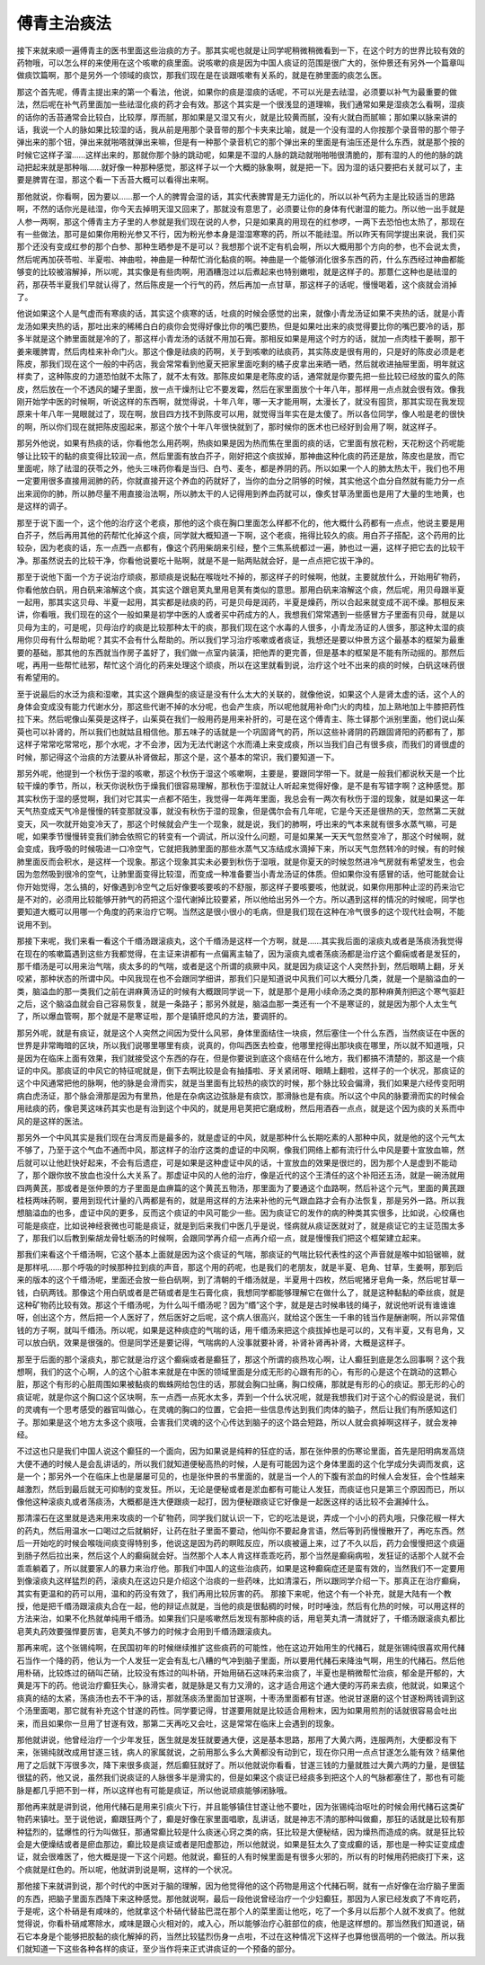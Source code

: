 傅青主治痰法
=================

接下来就来顺一遍傅青主的医书里面这些治痰的方子。那其实呢也就是让同学呢稍微稍微看到一下，在这个时方的世界比较有效的药物哦，可以怎么样的来使用在这个咳嗽的痰里面。说咳嗽的痰是因为中国人痰证的范围是很广大的，张仲景还有另外一个篇章叫做痰饮篇啊，那个是另外一个领域的痰饮，那我们现在是在谈跟咳嗽有关系的，就是在肺里面的痰怎么医。
 
那这个首先呢，傅青主提出来的第一个看法，他说，如果你的痰是湿痰的话呢，不可以光是去祛湿，必须要以补气为最重要的做法，然后呢在补气药里面加一些祛湿化痰的药才会有效。那这个其实是一个很浅显的道理嘛，我们通常如果是湿痰怎么看啊，湿痰的话你的舌苔通常会比较白，比较厚，厚而腻，那如果是又湿又有火，就是比较黄而腻，没有火就白而腻嘛；那如果以脉来讲的话，我说一个人的脉如果比较湿的话，我从前是用那个录音带的那个卡夹来比喻，就是一个没有湿的人你按那个录音带的那个带子弹出来的那个钮，弹出来就啪嗒就弹出来嘛，但是有一种那个录音机它的那个弹出来的里面是有油压还是什么东西，就是那个按的时候它这样子溜……这样出来的，那就你那个脉的跳动呢，如果是不湿的人脉的跳动就啪啪啪很清脆的，那有湿的人的他的脉的跳动把起来就是那种嗡……就好像一种那种感觉，那这样子以一个大概的脉象啊，就是把一下。因为湿的话只要把右关就可以了，主要是脾胃在湿，那这个看一下舌苔大概可以看得出来啊。
 
那他就说，你看啊，因为要以……那一个人的脾胃会湿的话，其实代表脾胃是无力运化的，所以以补气药为主是比较适当的思路啊，不然的话你光是祛湿，你今天去掉明天湿又回来了，那就没有意思了，必须要让你的身体有代谢湿的能力。所以他一出手就是人参一两啊，那这个傅青主方子里的人参就是我们现在说的人参，只是如果真的用现在的红参啰，一两下去恐怕也太热了，那现在有一些做法，那可是如果你用粉光参又不行，因为粉光参本身是湿湿寒寒的药，所以不能祛湿。所以昨天有同学提出来说，我们买那个还没有变成红参的那个白参、那种生晒参是不是可以？我想那个说不定有机会啊，所以大概用那个方向的参，也不会说太贵，然后呢再加茯苓啦、半夏啦、神曲啦，神曲是一种帮忙消化黏痰的啊。神曲是一个能够消化很多东西的药，什么东西经过神曲都能够变的比较被溶解掉，所以呢，其实像是有些肉啊，用酒糟泡过以后煮起来也特别嫩啦，就是这样子的。那薏仁这种也是祛湿的药，那茯苓半夏我们早就认得了，然后陈皮是一个行气的药，然后再加一点甘草，那这样子的话呢，慢慢喝着，这个痰就会消掉了。
 
他说如果这个人是气虚而有寒痰的话，其实这个痰寒的话，吐痰的时候会感觉的出来，就像小青龙汤证如果不夹热的话，就是小青龙汤如果夹热的话，那吐出来的稀稀白白的痰你会觉得好像比你的嘴巴要热，但是如果吐出来的痰觉得要比你的嘴巴要冷的话，那多半就是这个肺里面就是冷的了，那这样小青龙汤的话就不用加石膏。那相反如果是用这个时方的话，就加一点肉桂干姜啊，那干姜来暖脾胃，然后肉桂来补命门火。那这个像是祛痰的药啊，关于到咳嗽的祛痰药，其实陈皮是很有用的，只是好的陈皮必须是老陈皮，那我们现在这个一般的中药店，我会常常看到他夏天把家里面吃剩的橘子皮拿出来晒一晒，然后就收进抽屉里面，明年就这样卖了，这种陈皮的力道恐怕就不太陈了，就不太有效。那陈皮如果是老陈皮的话，通常就是你要先把一些比较已经放的蛮久的陈皮，然后放在一个不透风的罐子里面，放一点干燥剂让它不要发霉，然后在家里面放个十年八年，那样用一点点就会很有效。像我刚开始学中医的时候啊，听说这样的东西啊，就觉得说，十年八年，哪一天才能用啊，太漫长了，就没有囤货，那其实现在我发现原来十年八年一晃眼就过了，现在啊，放目四方找不到陈皮可以用，就觉得当年实在是太傻了。所以各位同学，像人啦是老的很快的啊，所以你们现在就把陈皮囤起来，那这个放个十年八年很快就到了，那时候你的医术也已经好到会用了啊，就这样子。
 
那另外他说，如果有热痰的话，你看他怎么用药啊，热痰如果是因为热而焦在里面的痰的话，它里面有放花粉，天花粉这个药呢能够让比较干的黏的痰变得比较润一点，然后里面有放白芥子，刚好把这个痰拔掉，那神曲这种化痰的药还是放，陈皮也是放，而它里面呢，除了祛湿的茯苓之外，他头三味药你看是当归、白芍、麦冬，都是养阴的药。所以如果一个人的肺太热太干，我们也不用一定要用很多直接用润肺的药，你就直接开这个养血的药就好了，当你的血分之阴够的时候，其实他这个血分自然就有能力分一点出来润你的肺，所以肺尽量不用直接治法啊，所以肺太干的人记得用到养血药就可以，像炙甘草汤里面也是用了大量的生地黄，也是这样的调子。
 
那至于说下面一个，这个他的治疗这个老痰，那他的这个痰在胸口里面怎么样都不化的，他大概什么药都有一点点，他说主要是用白芥子，然后再用其他的药帮忙化掉这个痰，同学就大概知道一下啊，这个老痰，拖得比较久的痰。用白芥子搭配，这个药用的比较杂，因为老痰的话，东一点西一点都有，像这个药用柴胡来引经，整个三焦系统都过一遍，肺也过一遍，这样子把它去的比较干净。那虽然说去的比较干净，你看他说要吃十贴啊，就是不是一贴两贴就会好，是一点点把它拔干净的。
 
那至于说他下面一个方子说治疗顽痰，那顽痰是说黏在喉咙吐不掉的，那这样子的时候啊，他就，主要就放什么，开始用矿物药，你看他放白矾，用白矾来溶解这个痰，其实这个跟皂荚丸里用皂荚有类似的意思。那用白矾来溶解这个痰，然后呢，用贝母跟半夏一起用，那其实这贝母、半夏一起用，其实都是祛痰的药，可是贝母是润药，半夏是燥药，所以合起来就变成不润不燥。那相反来讲，你看哦，我们现在的这个一般如果是初学中医的人或者买中药成方的人，我想我们常常遇到一些感冒方子里面有贝母，就是以贝母为主的，可是呢，贝母治疗的痰是比较那种太干的痰，那我们现在这个水毒的人很多，小青龙汤证的人很多，那这种太湿的痰用你贝母有什么帮助呢？其实不会有什么帮助的。所以我们学习治疗咳嗽或者痰证，我想还是要以仲景方这个最基本的框架为最重要的基础，那其他的东西就当作房子盖好了，我们做一点室内装潢，把他弄的更完善，但是基本的框架是不能有所动摇的。那然后呢，再用一些帮忙祛邪，帮忙这个消化的药来处理这个顽痰，所以在这里就看到说，治疗这个吐不出来的痰的时候，白矾这味药很有希望用的。
 
至于说最后的水泛为痰和湿嗽，其实这个跟典型的痰证是没有什么太大的关联的，就像他说，如果这个人是肾太虚的话，这个人的身体会变成没有能力代谢水分，那这些代谢不掉的水分呢，也会产生痰，所以呢他就用补命门火的肉桂，加上熟地加上牛膝把药性拉下来。然后呢像山茱萸是这样子，山茱萸在我们一般用药是用来补肝的，可是在这个傅青主、陈士铎那个派别里面，他们说山茱萸也可以补肾的，所以我们也就姑且相信他。那五味子的话就是一个巩固肾气的药，所以这些补肾阴的药跟固肾阳的药都有了，那这样子常常吃常常吃，那个水呢，才不会渗，因为无法代谢这个水而涌上来变成痰，所以当我们自己有很多痰，而我们的肾很虚的时候，那记得这个治痰的方法要从补肾做起，那这个是，这个基本的常识，我们要知道一下。
 
那另外呢，他提到一个秋伤于湿的咳嗽，那这个秋伤于湿这个咳嗽啊，主要是，要跟同学带一下。就是一般我们都说秋天是一个比较干燥的季节，所以，秋天你说秋伤于燥我们很容易理解，那秋伤于湿就让人听起来觉得好像，是不是有写错字啊？这种感觉。那其实秋伤于湿的感觉啊，我们对它其实一点都不陌生，我觉得一年两年里面，我总会有一两次有秋伤于湿的现象，就是如果这一年天气热变成天气冷是慢慢的转变那就没事，就没有秋伤于湿的现象，但是偶尔会有几年呢，它是今天还是很热的天，忽然第二天就变天，风一吹就开始变冷天了，那这个时候就会产生一个现象，就是说，我们的肺啊，呼出来的气本来就有很多水蒸气嘛，可是呢，如果季节慢慢转变我们肺会依照它的转变有一个调试，所以没什么问题，可是如果某一天天气忽然变冷了，那这个时候啊，就会变成，我呼吸的时候吸进一口冷空气，它就把我肺里面的那些水蒸气又冻结成水滴掉下来，所以天气忽然转冷的时候，有的时候肺里面反而会积水，是这样一个现象。那这个现象其实未必要到秋伤于湿哦，就是你夏天的时候忽然进冷气房就有希望发生，也会因为忽然吸到很冷的空气，让肺里面变得比较湿，而变成一种准备要当小青龙汤证的体质。但如果你没有感冒的话，他可能就会让你开始觉得，怎么搞的，好像遇到冷空气之后好像要咳要咳的不舒服，那这样子要咳要咳，他就说，如果你用那种止涩的药来治它是不对的，必须用比较能够开肺气的药把这个湿代谢掉比较要紧，所以他给出另外一个方。所以遇到这样的情况的时候呢，同学也要知道大概可以用哪一个角度的药来治疗它啊。当然这是很小很小的毛病，但是我们现在这种在冷气很多的这个现代社会啊，不能说用不到。
 
那接下来呢，我们来看一看这个千缗汤跟滚痰丸，这个千缗汤是这样一个方啊，就是……其实我后面的滚痰丸或者是荡痰汤我觉得在现在的咳嗽篇遇到这些方我都觉得，在主证来讲都有一点偏离主轴了，因为滚痰丸或者荡痰汤都是治疗这个癫痫或者是发狂的，那千缗汤是可以用来治气喘，痰太多的的气喘，或者是这个所谓的痰厥中风，就是因为痰证这个人突然扑到，然后眼睛上翻，牙关咬紧，那种状态的所谓中风。中风我现在也不会跟同学细讲，那我们只是知道说中风我们可以大概分几类，就是一个是脑溢血的一类，脑溢血的那一类我们之前在讲麻黄汤证的时候有大概跟同学说一下，就是那个是用小续命汤之类的那种麻黄剂把这个寒气驱赶之后，这个脑溢血就会自己容易恢复，就是一条路子；那另外就是，脑溢血那一类还有一个不是寒证的，就是因为那个人太生气了，所以爆血管啊，那个就是不是寒证啦，那个是镇肝熄风的方法，要调肝的。
 
那另外呢，就是有痰证，就是这个人突然之间因为受什么风邪，身体里面结住一块痰，然后塞住一个什么东西，当然痰证在中医的世界是非常晦暗的区块，所以我们说哪里哪里有痰，说真的，你叫西医去检查，他哪里挖得出那块痰在哪里，所以就不知道哦，只是因为在临床上面有效果，我们就接受这个东西的存在，但是你要说到底这个痰结在什么地方，我们都搞不清楚的，那这是一个痰证的中风。那痰证的中风它的特征呢就是，倒下去啊比较是会有抽搐啦、牙关紧闭呀、眼睛上翻啦，这样子的一个状况，那痰证的这个中风通常把他的脉啊，他的脉是会滑而实，就是当里面有比较热的痰饮的时候，那个脉比较会偏滑，我们如果是六经传变阳明病白虎汤证，那个脉会滑那是因为有里热，他是在杂病这边弦脉是有痰饮，那滑脉也是有痰。所以这个中风的脉要滑而实的时候会用祛痰的药，像皂荚这味药其实也是有治到这个中风的，就是用皂荚把它磨成粉，然后用酒吞一点点，就是这个因为痰的关系而中风的是这样的医法。
 
那另外一个中风其实是我们现在台湾反而是最多的，就是虚证的中风，就是那种什么长期吃素的人那种中风，就是他的这个元气太不够了，乃至于这个气血不通而中风，那这样子的治疗这类的虚证的中风啊，像我们网络上都有流行什么中风是要十宣放血嘛，然后就可以让他赶快好起来，不会有后遗症，可是如果是这种虚证中风的话，十宣放血的效果是很烂的，因为那个人是虚到不能动了，那个跟你放不放血也没什么大关系了。那虚证中风的人他的治疗，像是近代的这个王清任的这个补阳还五汤，就是一碗汤就用四两黄芪，那或者是张仲景的方子里面是血痹篇的这个黄芪五物汤，那里面为了要通这个血路啊，然后补这个元气，里面的黄芪跟桂枝两味药啊，要用到现代计量的八两都是有的，就是用这样的方法来补他的元气跟血路才会有办法恢复，那是另外一路。所以我想脑溢血的也多，虚证中风的更多，反而这个痰证的中风可能少一些。因为痰证它的发作的病的种类其实很多，比如说，心绞痛也可能是痰症，比如说神经衰微也可能是痰证，就是到后来我们中医几乎是说，怪病就从痰证医就对了，就是痰证它的主证范围太多了，那我们以后教到柴胡龙骨牡蛎汤的时候啊，会跟同学再介绍一点再介绍一点，就是慢慢我们把这个框架建立起来。
 
那我们来看这个千缗汤啊，它这个基本上面就是因为这个痰证的气喘，那痰证的气喘比较代表性的这个声音就是喉中如铅锯嘛，就是那样吼……那个呼吸的时候那种拉到痰的声音，那这个用的药呢，也是我们的老朋友，就是半夏、皂角、甘草，生姜啊，那到后来的版本的这个千缗汤呢，里面还会放一些白矾啊，到了清朝的千缗汤就是，半夏用十四枚，然后呢猪牙皂角一条，然后呢甘草一钱，白矾两钱。那像这个用白矾或者是芒硝或者是生石膏化痰，我想同学都能够理解它在做什么了，就是这种黏黏的牵丝痰，就是这种矿物药比较有效。那这个千缗汤呢，为什么叫千缗汤呢？因为“缗”这个字，就是是古时候串钱的绳子，就说他听说有谁谁谁呀，创出这个方，然后把一个人医好了，然后医好之后呢，这个病人很高兴，就给这个医生一千串的钱当作是酬谢啊，所以非常值钱的方子啊，就叫千缗汤。所以呢，如果是这种痰症的气喘的话，用千缗汤来把这个痰拔掉也是可以的，又有半夏，又有皂角，又可以放白矾，效果是很强的。但是同学还是要记得，气喘病的人没事就要补肾，补肾补肾再补肾，大概是这样子。
 
那至于后面的那个滚痰丸，那它就是治疗这个癫痫或者是癫狂了，那这个所谓的痰热攻心啊，让人癫狂到底是怎么回事啊？这个我想啊，我们的这个心啊，人的这个心脏本来就是在中医的领域里面是分成无形的心跟有形的心，有形的心是这个在跳动的这颗心脏，那这个有形的心脏周围如果被黏痰的蜘蛛网给包住的话，那就会胸口扯痛，胸口绞痛，那就是有形的心的痰证。那无形的心的痰证呢，就是你这个胸口这个区块啊，东一点西一点死水太多，弄到一个什么状况呢，就是我想我们对于这个心的假设是说，我们的灵魂有一个思考感受的器官叫做心，在灵魂的胸口的位置，它会把一些信息传达到我们肉体的脑子，然后让我们有所感知这们子。那如果是这个地方太多这个痰哦，会害我们灵魂的这个心传达到脑子的这个路会短路，所以人就会疯掉啊这样子，就会发神经。
 
不过这也只是我们中国人说这个癫狂的一个面向，因为如果说是纯粹的狂症的话，那在张仲景的伤寒论里面，首先是阳明病发高烧大便不通的时候人是会乱讲话的，所以我们就知道便秘高热的时候，人是有可能因为这个身体里面的这个化学成分失调而发疯，这是一个；那另外一个在临床上也是屡屡可见的，也是张仲景的书里面的，就是当一个人的下腹有淤血的时候人会发狂，会个性越来越激烈，然后到最后就无可抑制的变发狂。所以，无论是便秘或者是淤血都有可能让人发狂，而痰证也只是第三个原因而已，所以像他这种滚痰丸或者荡痰汤，大概都是连大便跟痰一起打，因为便秘跟痰证它好像是一起医这样的话比较不会漏掉什么。
 
那清濛石在这里就是选来用来攻痰的一个矿物药，同学我们就认识一下，它的吃法是说，弄成一个小小的药丸哦，只像花椒一样大的药丸，然后用温水一口喝过之后就躺好，让药在肚子里面不要动，他叫你不要起身言语，然后等到药慢慢散开了，再吃东西。然后一开始吃的时候会喉咙间痰变得特别多，他说这是因为药的瞑眩反应，所以痰被逼上来，过了不久以后，药力会慢慢把这个痰逼到肠子然后拉出来，然后这个人的癫痫就会好。当然那个人本人肯这样乖乖吃药，那个当然是癫痫病啦，发狂证的话那个人就不会乖乖躺着了，所以就要家人的暴力来治疗他。那我们中国人的这些治痰药，如果是这种癫痫症还是蛮有效的，当然我们不一定要用到像滚痰丸这样猛烈的药，滚痰丸在这边只是介绍这个治痰的一些药味，比如清濛石，所以跟同学介绍一下。那真正在治疗癫痫，其实有更温和的药可以用，温和的药没有效了，我们再用比较厉害的药。
那接下来呢，他这个有一个补充，就是大陆有一个教授，他是把千缗汤跟滚痰丸合在一起，他的辩证点就是，当他的痰是很黏稠的时候，时时唾浊，然后有化热的时候，可以用这样的方法来治，如果不化热就单纯用千缗汤。如果我们只是咳嗽然后发现有那种痰的话，用皂荚丸清一清就好了，千缗汤跟滚痰丸都比皂荚丸药效要强悍要厉害，皂荚丸不够力的时候才会用到千缗汤跟滚痰丸。
 
那再来呢，这个张锡纯啊，在民国初年的时候继续推扩这些痰药的可能性，他在这边开始用生的代赭石，就是张锡纯很喜欢用代赭石当作一个降的药，他认为一个人发狂一定会有乱七八糟的气冲到脑子里面，所以要用代赭石来降浊气啊，用生的代赭石。然后他用朴硝，比较炼过的硝叫芒硝，比较没有炼过的叫朴硝，开始用硝石这味药来治痰了，半夏也是稍微帮忙治痰，郁金是开郁的，大黄是泻下的药。他说治疗癫狂失心，脉滑实者，就是脉是又有力又滑的，这才适合用这个通大便的泻药来去痰，他就说，如果这个痰真的结的太紧，荡痰汤也去不干净的话，那就荡痰汤里面加甘遂啊，十枣汤里面都有甘遂。他说甘遂磨的这个甘遂粉两钱调到这个汤里面喝，那它就有补充这个甘遂的药性。同学要记得，甘遂要用就是比较适合用粉末，因为如果用煎剂的话就很容易会吐出来，而且如果你一旦用了甘遂有效，那第二天再吃又会吐，这是常常在临床上会遇到的现象。
 
那他就讲说，他曾经治疗一个少年发狂，医生就是发狂就要通大便，这是基本思路，那用了大黄六两，连服两剂，大便都没有下来，张锡纯就改成用甘遂三钱，病人的家属就说，之前用那么多么大黄都没有动到它，现在你只用一点点甘遂怎么能有效？结果他用了之后就下泻很多次，降下来很多痰涎，然后癫狂就好了。所以他就说你看看，甘遂三钱的力量就胜过大黄六两的力量，是很猛很猛的药，他又说，虽然我们说痰证的人脉很多半是滑实的，但是如果这个痰证已经痰多到把这个人的气脉都塞住了，那也有可能脉是都几乎把不到一样，所以这样也有可能是痰证，所以他说顽痰能够闭脉哦。
 
那他再来就是讲到说，他用代赭石是用来引痰火下行，并且能够镇住甘遂让他不要吐，因为张锡纯治呕吐的时候会用代赭石这类矿物药来镇吐。至于说他说，癫跟狂两个了，癫是好像在家里面唱歌，乱讲话，就是神志不清的那种叫做癫，那狂的话就是比较有那种猛烈的，猛爆性的行为叫做狂，那通常癫比较是什么痰迷心窍之类的病，狂比较是大便秘结，因为燥热而造成的病。就是狂比较会是大便燥结或者是瘀血那边，癫比较是痰证或者是阳虚那边，所以他就说，如果是狂太久了变成癫的话，那也是一种实证变成虚证，就会很难医了，他大概是提一下这个问题。他就说，癫狂的人有时候里面是有很多火邪的，所以有的时候用药把痰打下来，这个痰就是红色的。所以呢，他就讲到说是啊，这样的一个状况。
 
那他接下来就讲到说，那个时代的中医对于脑的理解，因为他觉得他的这个药物是用这个代赭石啊，就有一点好像在治疗脑子里面的东西，把脑子里面东西降下来这种感觉。那他就说啊，最后一段他说曾经治疗一个少妇癫狂，那因为人家已经发疯了不肯吃药，于是呢，这个朴硝是有咸味的，他就拿这个朴硝代替盐巴混在那个人的菜里面让他吃，吃了一个多月以后那个人就不发疯了。他就觉得说，你看朴硝咸寒除水，咸味是跟心火相对的，咸入心，所以能够治疗心脏部位的痰，他是这样想的。那当然我们知道说，硝石它本身是个能够把胶黏的痰化解掉的药，当然比较猛烈伤身一点啦，不过在这种情况下这样子也算他很高明的一个做法。所以我们就知道一下这些各种各样的痰证，至少当作将来正式讲痰证的一个预备的部分。

